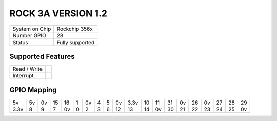 .. |yes| image:: ../../images/yes.png
.. |no| image:: ../../images/no.png

.. role:: underline
   :class: underline

ROCK 3A VERSION 1.2
=====================

+----------------+-----------------+
| System on Chip | Rockchip 356x   |
+----------------+-----------------+
| Number GPIO    |  28             |
+----------------+-----------------+
| Status         |  Fully supported|
+----------------+-----------------+

Supported Features
------------------

+----------------+-----------------+
| Read / Write   | |yes|           |
+----------------+-----------------+
| Interrupt      | |yes|           |
+----------------+-----------------+

GPIO Mapping
------------

.. image:: rock3a_v1_2.jpg

+----+----+----+----+----+---+----+---+----+----+----+----+----+----+----+----+----+----+----+----+
| 5v | 5v | 0v | 15 | 16 | 1 | 0v | 4 | 5  | 0v |3.3v| 10 | 11 | 31 | 0v | 26 | 0v | 27 | 28 | 29 |
+----+----+----+----+----+---+----+---+----+----+----+----+----+----+----+----+----+----+----+----+
|3.3v| 8  | 9  | 7  | 0v | 0 | 2  | 3 | 6  | 12 | 13 | 14 | 0v | 30 | 21 | 22 | 23 | 24 | 25 | 0v |
+----+----+----+----+----+---+----+---+----+----+----+----+----+----+----+----+----+----+----+----+
